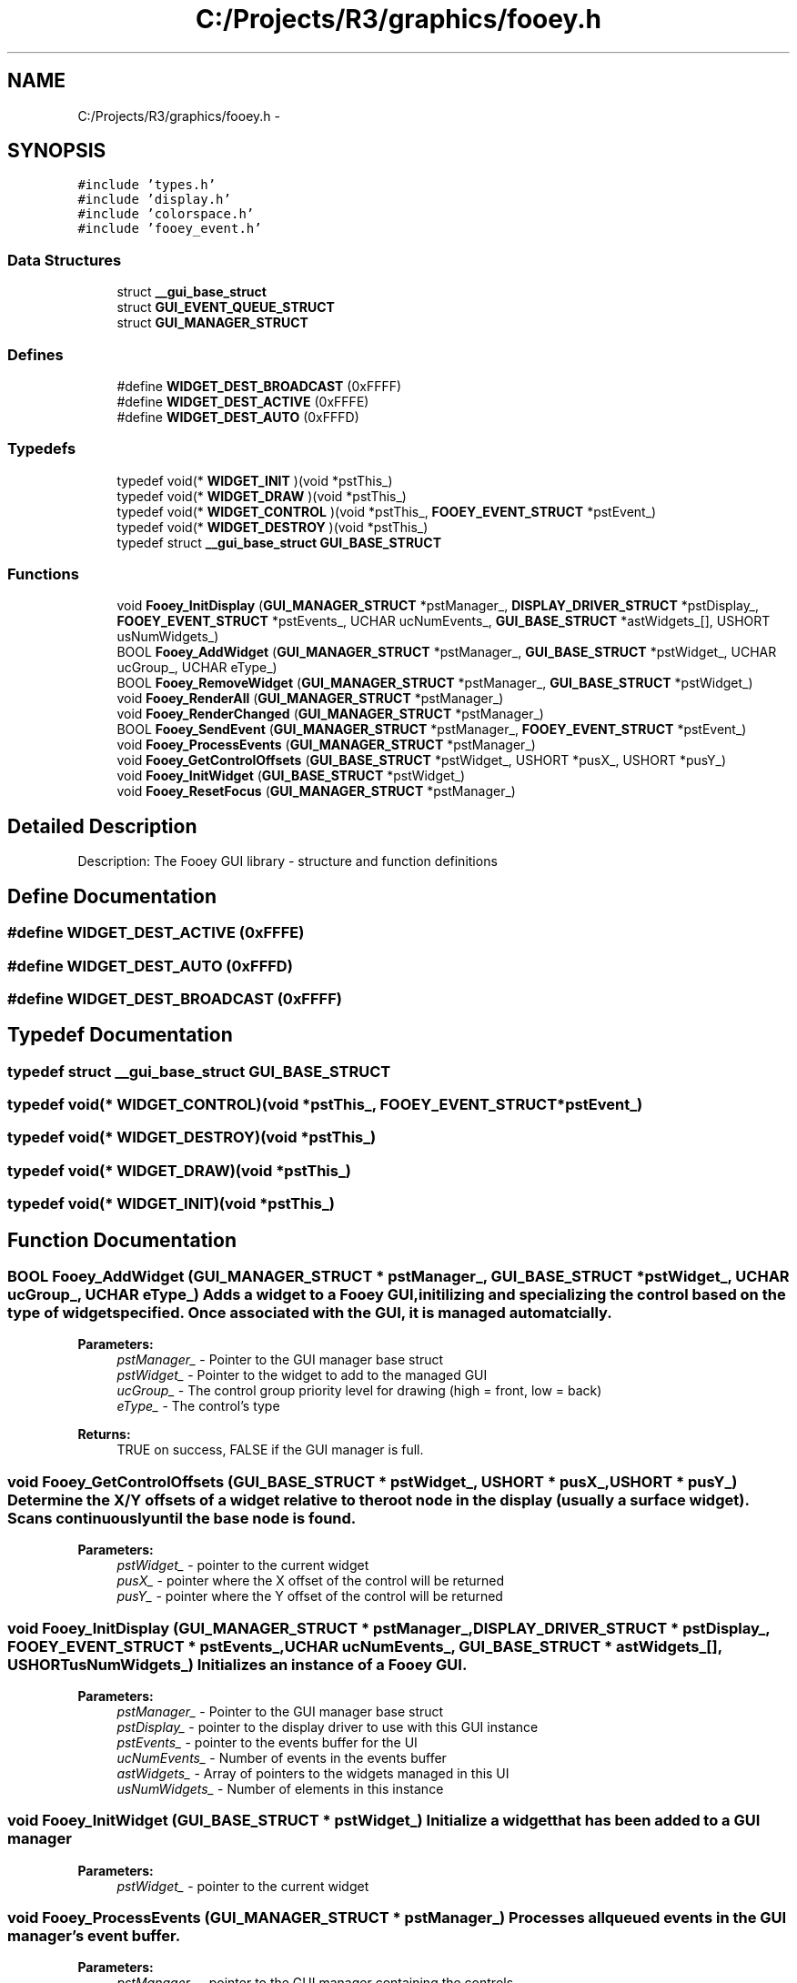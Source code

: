 .TH "C:/Projects/R3/graphics/fooey.h" 3 "20 Mar 2010" "Version R3" "FunkOS" \" -*- nroff -*-
.ad l
.nh
.SH NAME
C:/Projects/R3/graphics/fooey.h \- 
.SH SYNOPSIS
.br
.PP
\fC#include 'types.h'\fP
.br
\fC#include 'display.h'\fP
.br
\fC#include 'colorspace.h'\fP
.br
\fC#include 'fooey_event.h'\fP
.br

.SS "Data Structures"

.in +1c
.ti -1c
.RI "struct \fB__gui_base_struct\fP"
.br
.ti -1c
.RI "struct \fBGUI_EVENT_QUEUE_STRUCT\fP"
.br
.ti -1c
.RI "struct \fBGUI_MANAGER_STRUCT\fP"
.br
.in -1c
.SS "Defines"

.in +1c
.ti -1c
.RI "#define \fBWIDGET_DEST_BROADCAST\fP   (0xFFFF)"
.br
.ti -1c
.RI "#define \fBWIDGET_DEST_ACTIVE\fP   (0xFFFE)"
.br
.ti -1c
.RI "#define \fBWIDGET_DEST_AUTO\fP   (0xFFFD)"
.br
.in -1c
.SS "Typedefs"

.in +1c
.ti -1c
.RI "typedef void(* \fBWIDGET_INIT\fP )(void *pstThis_)"
.br
.ti -1c
.RI "typedef void(* \fBWIDGET_DRAW\fP )(void *pstThis_)"
.br
.ti -1c
.RI "typedef void(* \fBWIDGET_CONTROL\fP )(void *pstThis_, \fBFOOEY_EVENT_STRUCT\fP *pstEvent_)"
.br
.ti -1c
.RI "typedef void(* \fBWIDGET_DESTROY\fP )(void *pstThis_)"
.br
.ti -1c
.RI "typedef struct \fB__gui_base_struct\fP \fBGUI_BASE_STRUCT\fP"
.br
.in -1c
.SS "Functions"

.in +1c
.ti -1c
.RI "void \fBFooey_InitDisplay\fP (\fBGUI_MANAGER_STRUCT\fP *pstManager_, \fBDISPLAY_DRIVER_STRUCT\fP *pstDisplay_, \fBFOOEY_EVENT_STRUCT\fP *pstEvents_, UCHAR ucNumEvents_, \fBGUI_BASE_STRUCT\fP *astWidgets_[], USHORT usNumWidgets_)"
.br
.ti -1c
.RI "BOOL \fBFooey_AddWidget\fP (\fBGUI_MANAGER_STRUCT\fP *pstManager_, \fBGUI_BASE_STRUCT\fP *pstWidget_, UCHAR ucGroup_, UCHAR eType_)"
.br
.ti -1c
.RI "BOOL \fBFooey_RemoveWidget\fP (\fBGUI_MANAGER_STRUCT\fP *pstManager_, \fBGUI_BASE_STRUCT\fP *pstWidget_)"
.br
.ti -1c
.RI "void \fBFooey_RenderAll\fP (\fBGUI_MANAGER_STRUCT\fP *pstManager_)"
.br
.ti -1c
.RI "void \fBFooey_RenderChanged\fP (\fBGUI_MANAGER_STRUCT\fP *pstManager_)"
.br
.ti -1c
.RI "BOOL \fBFooey_SendEvent\fP (\fBGUI_MANAGER_STRUCT\fP *pstManager_, \fBFOOEY_EVENT_STRUCT\fP *pstEvent_)"
.br
.ti -1c
.RI "void \fBFooey_ProcessEvents\fP (\fBGUI_MANAGER_STRUCT\fP *pstManager_)"
.br
.ti -1c
.RI "void \fBFooey_GetControlOffsets\fP (\fBGUI_BASE_STRUCT\fP *pstWidget_, USHORT *pusX_, USHORT *pusY_)"
.br
.ti -1c
.RI "void \fBFooey_InitWidget\fP (\fBGUI_BASE_STRUCT\fP *pstWidget_)"
.br
.ti -1c
.RI "void \fBFooey_ResetFocus\fP (\fBGUI_MANAGER_STRUCT\fP *pstManager_)"
.br
.in -1c
.SH "Detailed Description"
.PP 
Description: The Fooey GUI library - structure and function definitions 
.SH "Define Documentation"
.PP 
.SS "#define WIDGET_DEST_ACTIVE   (0xFFFE)"
.SS "#define WIDGET_DEST_AUTO   (0xFFFD)"
.SS "#define WIDGET_DEST_BROADCAST   (0xFFFF)"
.SH "Typedef Documentation"
.PP 
.SS "typedef struct \fB__gui_base_struct\fP  \fBGUI_BASE_STRUCT\fP"
.SS "typedef void(* \fBWIDGET_CONTROL\fP)(void *pstThis_, \fBFOOEY_EVENT_STRUCT\fP *pstEvent_)"
.SS "typedef void(* \fBWIDGET_DESTROY\fP)(void *pstThis_)"
.SS "typedef void(* \fBWIDGET_DRAW\fP)(void *pstThis_)"
.SS "typedef void(* \fBWIDGET_INIT\fP)(void *pstThis_)"
.SH "Function Documentation"
.PP 
.SS "BOOL Fooey_AddWidget (\fBGUI_MANAGER_STRUCT\fP * pstManager_, \fBGUI_BASE_STRUCT\fP * pstWidget_, UCHAR ucGroup_, UCHAR eType_)"Adds a widget to a Fooey GUI, initilizing and specializing the control based on the type of widget specified. Once associated with the GUI, it is managed automatcially.
.PP
\fBParameters:\fP
.RS 4
\fIpstManager_\fP - Pointer to the GUI manager base struct 
.br
\fIpstWidget_\fP - Pointer to the widget to add to the managed GUI 
.br
\fIucGroup_\fP - The control group priority level for drawing (high = front, low = back) 
.br
\fIeType_\fP - The control's type 
.RE
.PP
\fBReturns:\fP
.RS 4
TRUE on success, FALSE if the GUI manager is full. 
.RE
.PP

.SS "void Fooey_GetControlOffsets (\fBGUI_BASE_STRUCT\fP * pstWidget_, USHORT * pusX_, USHORT * pusY_)"Determine the X/Y offsets of a widget relative to the root node in the display (usually a surface widget). Scans continuously until the base node is found.
.PP
\fBParameters:\fP
.RS 4
\fIpstWidget_\fP - pointer to the current widget 
.br
\fIpusX_\fP - pointer where the X offset of the control will be returned 
.br
\fIpusY_\fP - pointer where the Y offset of the control will be returned 
.RE
.PP

.SS "void Fooey_InitDisplay (\fBGUI_MANAGER_STRUCT\fP * pstManager_, \fBDISPLAY_DRIVER_STRUCT\fP * pstDisplay_, \fBFOOEY_EVENT_STRUCT\fP * pstEvents_, UCHAR ucNumEvents_, \fBGUI_BASE_STRUCT\fP * astWidgets_[], USHORT usNumWidgets_)"Initializes an instance of a Fooey GUI.
.PP
\fBParameters:\fP
.RS 4
\fIpstManager_\fP - Pointer to the GUI manager base struct 
.br
\fIpstDisplay_\fP - pointer to the display driver to use with this GUI instance 
.br
\fIpstEvents_\fP - pointer to the events buffer for the UI 
.br
\fIucNumEvents_\fP - Number of events in the events buffer 
.br
\fIastWidgets_\fP - Array of pointers to the widgets managed in this UI 
.br
\fIusNumWidgets_\fP - Number of elements in this instance 
.RE
.PP

.SS "void Fooey_InitWidget (\fBGUI_BASE_STRUCT\fP * pstWidget_)"Initialize a widget that has been added to a GUI manager
.PP
\fBParameters:\fP
.RS 4
\fIpstWidget_\fP - pointer to the current widget 
.RE
.PP

.SS "void Fooey_ProcessEvents (\fBGUI_MANAGER_STRUCT\fP * pstManager_)"Processes all queued events in the GUI manager's event buffer.
.PP
\fBParameters:\fP
.RS 4
\fIpstManager_\fP - pointer to the GUI manager containing the controls 
.RE
.PP

.SS "BOOL Fooey_RemoveWidget (\fBGUI_MANAGER_STRUCT\fP * pstManager_, \fBGUI_BASE_STRUCT\fP * pstWidget_)"Removes a widget from a Fooey GUI. Once a control is removed, it is no longer managed by the GUI.
.PP
\fBParameters:\fP
.RS 4
\fIpstManager_\fP - Pointer to the GUI manager base struct 
.br
\fIpstWidget_\fP - Pointer to the widget to remove from the managed GUI 
.RE
.PP
\fBReturns:\fP
.RS 4
TRUE on success, FALSE if the widget is not found 
.RE
.PP

.SS "void Fooey_RenderAll (\fBGUI_MANAGER_STRUCT\fP * pstManager_)"Renders (draws) all GUI elements associated with a UI from lowest group to highest group. Resets the 'bRedraw' property of each control afterward.
.PP
\fBParameters:\fP
.RS 4
\fIpstManager_\fP - pointer to the GUI manager containing the controls to render 
.RE
.PP

.SS "void Fooey_RenderChanged (\fBGUI_MANAGER_STRUCT\fP * pstManager_)"Renders (draws) all of the GUI elements associated with the UI that have their bRedraw property set to TRUE.
.PP
\fBParameters:\fP
.RS 4
\fIpstManager_\fP - pointer to the GUI manager containing the controls to render 
.RE
.PP

.SS "void Fooey_ResetFocus (\fBGUI_MANAGER_STRUCT\fP * pstManager_)"Resets the focus to false for all controls managed by a current UI manager struct.
.PP
\fBParameters:\fP
.RS 4
\fIpstManager_\fP - pointer to the GUI manager struct 
.RE
.PP

.SS "BOOL Fooey_SendEvent (\fBGUI_MANAGER_STRUCT\fP * pstManager_, \fBFOOEY_EVENT_STRUCT\fP * pstEvent_)"Buffers an event to the GUI manager's event queue, which will be processed by a call to \fBFooey_ProcessEvents()\fP.
.PP
\fBParameters:\fP
.RS 4
\fIpstManager_\fP - pointer to the GUI manager containing the controls to render 
.br
\fIpstEvent_\fP - pointer to the event to queue. This is copied in, so the event need not be persistent. 
.RE
.PP
\fBReturns:\fP
.RS 4
TRUE on successful buffering, FALSE on buffer full 
.RE
.PP

.SH "Author"
.PP 
Generated automatically by Doxygen for FunkOS from the source code.
